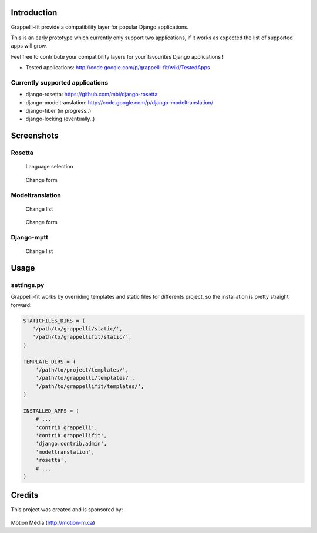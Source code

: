 Introduction
============

Grappelli-fit provide a compatibility layer for popular Django applications.

This is an early prototype which currently only support two applications, if it works as expected the list of supported apps will grow.

Feel free to contribute your compatibility layers for your favourites Django applications !

* Tested applications: http://code.google.com/p/grappelli-fit/wiki/TestedApps

Currently supported applications
--------------------------------

* django-rosetta: https://github.com/mbi/django-rosetta
* django-modeltranslation: http://code.google.com/p/django-modeltranslation/
* django-fiber (in progress..)
* django-locking (eventually..)

Screenshots
===========

Rosetta
-------

.. figure:: http://i.imgur.com/Jt4Rp.png
    :figwidth: image

    Language selection

.. figure:: http://i.imgur.com/2BAjO.png
    :figwidth: image

    Change form

Modeltranslation
----------------

.. figure:: http://i.imgur.com/QezPx.png
    :figwidth: image

    Change list

.. figure:: http://i.imgur.com/xrKot.png
    :figwidth: image

    Change form

Django-mptt
----------------

.. figure:: http://i.imgur.com/KShyL.png
    :figwidth: image

    Change list

Usage
=====

settings.py
-----------

Grappelli-fit works by overriding templates and static files for differents project, so the installation is pretty straight forward:

.. code-block:: python

    STATICFILES_DIRS = (
       '/path/to/grappelli/static/',
       '/path/to/grappellifit/static/',
    )

    TEMPLATE_DIRS = (
        '/path/to/project/templates/',
        '/path/to/grappelli/templates/',
        '/path/to/grappellifit/templates/',
    )

    INSTALLED_APPS = (
        # ...
        'contrib.grappelli',
        'contrib.grappellifit',
        'django.contrib.admin',
        'modeltranslation',
        'rosetta',
        # ...
    )

Credits
=======

This project was created and is sponsored by:

.. figure:: http://motion-m.ca/media/img/logo.png
    :figwidth: image

Motion Média (http://motion-m.ca)
